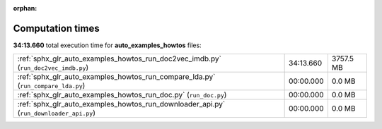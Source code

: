 
:orphan:

.. _sphx_glr_auto_examples_howtos_sg_execution_times:

Computation times
=================
**34:13.660** total execution time for **auto_examples_howtos** files:

+----------------------------------------------------------------------------------------+-----------+-----------+
| :ref:`sphx_glr_auto_examples_howtos_run_doc2vec_imdb.py` (``run_doc2vec_imdb.py``)     | 34:13.660 | 3757.5 MB |
+----------------------------------------------------------------------------------------+-----------+-----------+
| :ref:`sphx_glr_auto_examples_howtos_run_compare_lda.py` (``run_compare_lda.py``)       | 00:00.000 | 0.0 MB    |
+----------------------------------------------------------------------------------------+-----------+-----------+
| :ref:`sphx_glr_auto_examples_howtos_run_doc.py` (``run_doc.py``)                       | 00:00.000 | 0.0 MB    |
+----------------------------------------------------------------------------------------+-----------+-----------+
| :ref:`sphx_glr_auto_examples_howtos_run_downloader_api.py` (``run_downloader_api.py``) | 00:00.000 | 0.0 MB    |
+----------------------------------------------------------------------------------------+-----------+-----------+
